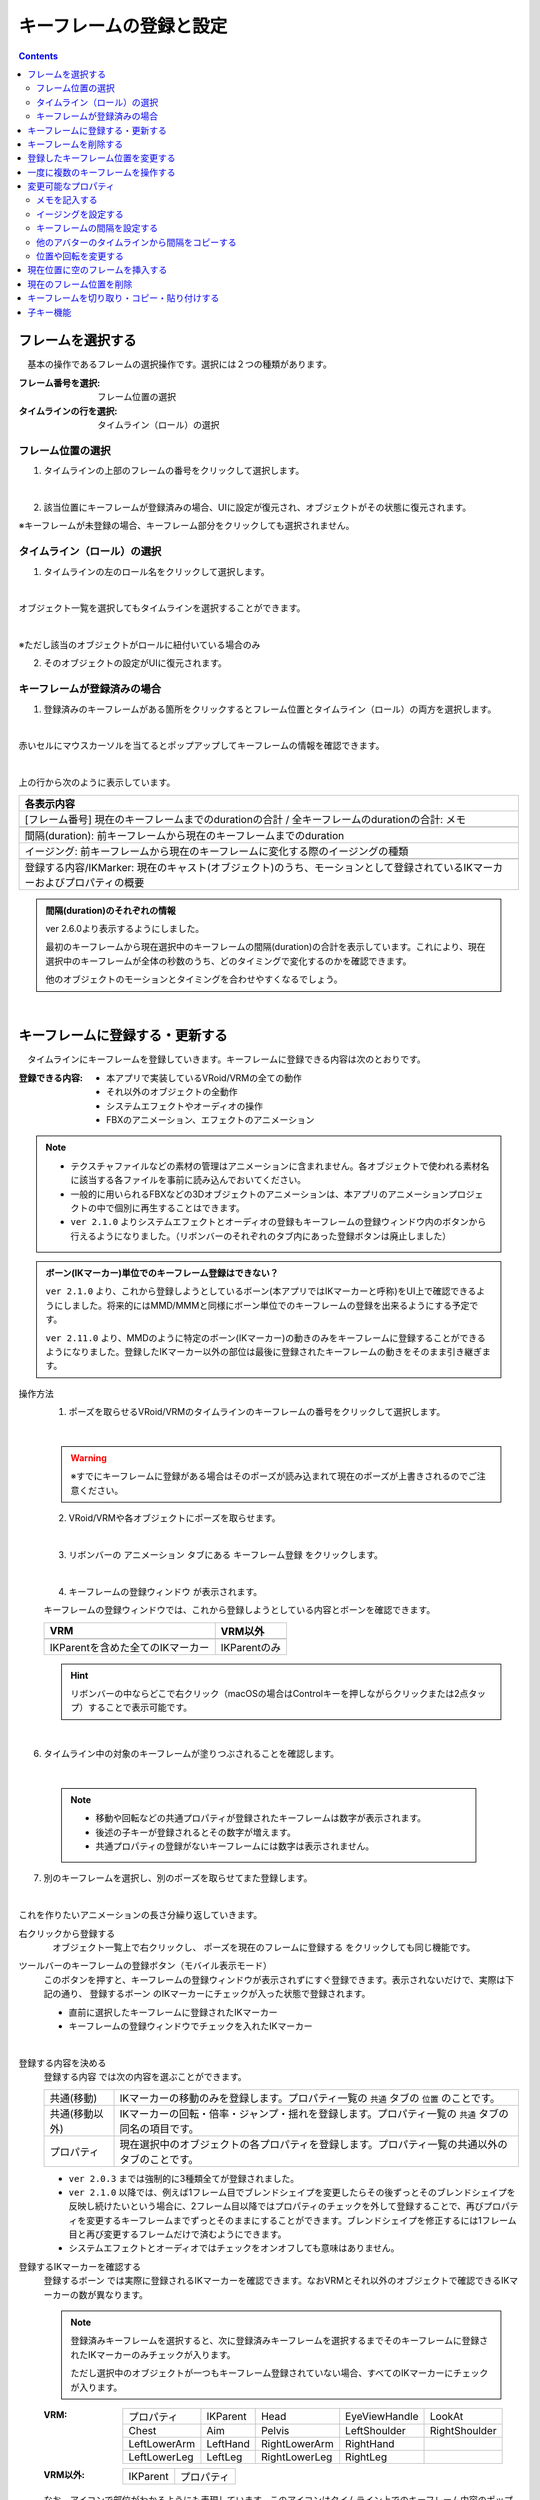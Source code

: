 .. index:: キーフレームの登録と設定（アニメーションプロジェクト）

#########################################
キーフレームの登録と設定
#########################################

.. contents::

.. index:: 
    フレームを選択する（アニメーションプロジェクト）
    キーフレームの復元

フレームを選択する
===============================

　基本の操作であるフレームの選択操作です。選択には２つの種類があります。

:フレーム番号を選択:
    フレーム位置の選択
:タイムラインの行を選択:
    タイムライン（ロール）の選択


フレーム位置の選択
^^^^^^^^^^^^^^^^^^^^^^

1. タイムラインの上部のフレームの番号をクリックして選択します。

.. image:: img/register_1.png
    :align: center

|

2. 該当位置にキーフレームが登録済みの場合、UIに設定が復元され、オブジェクトがその状態に復元されます。


※キーフレームが未登録の場合、キーフレーム部分をクリックしても選択されません。



タイムライン（ロール）の選択
^^^^^^^^^^^^^^^^^^^^^^^^^^^^^^^

1. タイムラインの左のロール名をクリックして選択します。

.. image:: img/register_c.png
    :align: center

|

オブジェクト一覧を選択してもタイムラインを選択することができます。

.. image:: img/register_d.png
    :align: center

|

※ただし該当のオブジェクトがロールに紐付いている場合のみ

2. そのオブジェクトの設定がUIに復元されます。


キーフレームが登録済みの場合
^^^^^^^^^^^^^^^^^^^^^^^^^^^^^^^

1. 登録済みのキーフレームがある箇所をクリックするとフレーム位置とタイムライン（ロール）の両方を選択します。

.. image:: img/register_6.png
    :align: center


|

赤いセルにマウスカーソルを当てるとポップアップしてキーフレームの情報を確認できます。

.. image:: ../img/screen_timeline02.png
    :align: center
    
|

上の行から次のように表示しています。

.. csv-table::
    :header-rows: 1

    各表示内容
    [フレーム番号] 現在のキーフレームまでのdurationの合計 / 全キーフレームのdurationの合計: メモ

    間隔(duration): 前キーフレームから現在のキーフレームまでのduration
    イージング: 前キーフレームから現在のキーフレームに変化する際のイージングの種類

    登録する内容/IKMarker: 現在のキャスト(オブジェクト)のうち、モーションとして登録されているIKマーカーおよびプロパティの概要

.. admonition:: 間隔(duration)のそれぞれの情報

    ver 2.6.0より表示するようにしました。

    最初のキーフレームから現在選択中のキーフレームの間隔(duration)の合計を表示しています。これにより、現在選択中のキーフレームが全体の秒数のうち、どのタイミングで変化するのかを確認できます。

    他のオブジェクトのモーションとタイミングを合わせやすくなるでしょう。

|

.. _reg_anim:

.. index:: 
    キーフレームの登録・更新
    キーフレームの登録ウィンドウ（アニメーション）

キーフレームに登録する・更新する
=====================================

　タイムラインにキーフレームを登録していきます。キーフレームに登録できる内容は次のとおりです。

:登録できる内容:
    * 本アプリで実装しているVRoid/VRMの全ての動作
    * それ以外のオブジェクトの全動作
    * システムエフェクトやオーディオの操作
    * FBXのアニメーション、エフェクトのアニメーション

.. note::
    * テクスチャファイルなどの素材の管理はアニメーションに含まれません。各オブジェクトで使われる素材名に該当する各ファイルを事前に読み込んでおいてください。
    * 一般的に用いられるFBXなどの3Dオブジェクトのアニメーションは、本アプリのアニメーションプロジェクトの中で個別に再生することはできます。
    * ``ver 2.1.0`` よりシステムエフェクトとオーディオの登録もキーフレームの登録ウィンドウ内のボタンから行えるようになりました。（リボンバーのそれぞれのタブ内にあった登録ボタンは廃止しました）



.. admonition:: ボーン(IKマーカー)単位でのキーフレーム登録はできない？

    .. ※MMDのように特定のボーンだけの登録、ということはできません。必ず全IKパーツを各フレームごとに登録することになります。（つまり、現在のポーズ・状態をまるごと保存する）

    ``ver 2.1.0`` より、これから登録しようとしているボーン(本アプリではIKマーカーと呼称)をUI上で確認できるようにしました。将来的にはMMD/MMMと同様にボーン単位でのキーフレームの登録を出来るようにする予定です。

    ``ver 2.11.0`` より、MMDのように特定のボーン(IKマーカー)の動きのみをキーフレームに登録することができるようになりました。登録したIKマーカー以外の部位は最後に登録されたキーフレームの動きをそのまま引き継ぎます。

.. |keyframe1| image:: ../img/screen_ribbon_animation_keyframe1.png
.. |keyframe2| image:: ../img/screen_ribbon_animation_keyframe2.png

操作方法
    1. ポーズを取らせるVRoid/VRMのタイムラインのキーフレームの番号をクリックして選択します。

    .. image:: img/register_1.png
        :align: center

    |

    .. warning::
        ※すでにキーフレームに登録がある場合はそのポーズが読み込まれて現在のポーズが上書きされるのでご注意ください。

    2. VRoid/VRMや各オブジェクトにポーズを取らせます。

    .. image:: img/register_2.png
        :align: center

    |


    3. リボンバーの ``アニメーション`` タブにある ``キーフレーム登録`` をクリックします。

    .. image:: img/register_3.png
        :align: center

    |

    4. ``キーフレームの登録ウィンドウ`` が表示されます。



    キーフレームの登録ウィンドウでは、これから登録しようとしている内容とボーンを確認できます。

    .. csv-table::
        :header-rows: 1

        VRM, VRM以外
        |keyframe1|, |keyframe2|
        IKParentを含めた全てのIKマーカー, IKParentのみ

    .. hint::
        リボンバーの中ならどこで右クリック（macOSの場合はControlキーを押しながらクリックまたは2点タップ）することで表示可能です。


.. |allregist| image:: img/register_4.png
.. |contextregist| image:: img/register_5.png

|

..
    すべてのオブジェクトを一括で登録する
        |allregist| 　すべてのオブジェクトの現在のポーズ・状態を登録したい場合は ``全オブジェクトを登録`` をクリックしてください。


6. タイムライン中の対象のキーフレームが塗りつぶされることを確認します。

.. image:: img/register_6.png
    :align: center

|

    .. note::
        * 移動や回転などの共通プロパティが登録されたキーフレームは数字が表示されます。
        * 後述の子キーが登録されるとその数字が増えます。
        * 共通プロパティの登録がないキーフレームには数字は表示されません。

7. 別のキーフレームを選択し、別のポーズを取らせてまた登録します。

.. image:: img/register_7.png
    :align: center

|

これを作りたいアニメーションの長さ分繰り返していきます。

右クリックから登録する
    |contextregist| 　オブジェクト一覧上で右クリックし、 ``ポーズを現在のフレームに登録する`` をクリックしても同じ機能です。

.. |mbltoolbarbtn| image:: img/register_q.png

ツールバーのキーフレームの登録ボタン（モバイル表示モード）
    |mbltoolbarbtn| このボタンを押すと、キーフレームの登録ウィンドウが表示されずにすぐ登録できます。表示されないだけで、実際は下記の通り、 ``登録するボーン`` のIKマーカーにチェックが入った状態で登録されます。

    * 直前に選択したキーフレームに登録されたIKマーカー
    * キーフレームの登録ウィンドウでチェックを入れたIKマーカー


|

.. index:: キーフレームに登録する内容

登録する内容を決める
    ``登録する内容`` では次の内容を選ぶことができます。

    .. csv-table::
        
        共通(移動), IKマーカーの移動のみを登録します。プロパティ一覧の ``共通`` タブの ``位置`` のことです。
        共通(移動以外),IKマーカーの回転・倍率・ジャンプ・揺れを登録します。プロパティ一覧の ``共通`` タブの同名の項目です。
        プロパティ, 現在選択中のオブジェクトの各プロパティを登録します。プロパティ一覧の共通以外のタブのことです。
    
    * ``ver 2.0.3`` までは強制的に3種類全てが登録されました。
    * ``ver 2.1.0`` 以降では、例えば1フレーム目でブレンドシェイプを変更したらその後ずっとそのブレンドシェイプを反映し続けたいという場合に、2フレーム目以降ではプロパティのチェックを外して登録することで、再びプロパティを変更するキーフレームまでずっとそのままにすることができます。ブレンドシェイプを修正するには1フレーム目と再び変更するフレームだけで済むようにできます。
    * システムエフェクトとオーディオではチェックをオンオフしても意味はありません。

.. |vvmico_ikparent| image:: img/vvmico_bn_ikparent.png
.. |vvmico_head| image:: img/vvmico_bn_head.png
.. |vvmico_eye| image:: img/vvmico_bn_eyeviewhandle.png
.. |vvmico_lookat| image:: img/vvmico_bn_lookat.png
.. |vvmico_chest| image:: img/vvmico_bn_chest.png
.. |vvmico_aim| image:: img/vvmico_bn_aim.png
.. |vvmico_pelvis| image:: img/vvmico_bn_pelvis.png
.. |vvmico_rightsho| image:: img/vvmico_bn_rightshoulder.png
.. |vvmico_rightla| image:: img/vvmico_bn_rightlowerarm.png
.. |vvmico_righthand| image:: img/vvmico_bn_righthand.png
.. |vvmico_leftsho| image:: img/vvmico_bn_leftshoulder.png
.. |vvmico_leftla| image:: img/vvmico_bn_leftlowerarm.png
.. |vvmico_lefthand| image:: img/vvmico_bn_lefthand.png
.. |vvmico_rightll| image:: img/vvmico_bn_rightlowerleg.png
.. |vvmico_rightft| image:: img/vvmico_bn_rightleg.png
.. |vvmico_leftll| image:: img/vvmico_bn_leftlowerleg.png
.. |vvmico_leftft| image:: img/vvmico_bn_leftleg.png
.. |vvmico_prop| image:: img/vvmico_prop.png

.. index:: キーフレームに登録するボーン

登録するIKマーカーを確認する
    ``登録するボーン`` では実際に登録されるIKマーカーを確認できます。なおVRMとそれ以外のオブジェクトで確認できるIKマーカーの数が異なります。

    .. note::
        登録済みキーフレームを選択すると、次に登録済みキーフレームを選択するまでそのキーフレームに登録されたIKマーカーのみチェックが入ります。

        ただし選択中のオブジェクトが一つもキーフレーム登録されていない場合、すべてのIKマーカーにチェックが入ります。


    
    :VRM: 
        .. csv-table::

            |vvmico_prop| プロパティ, |vvmico_ikparent| IKParent, |vvmico_head| Head, |vvmico_eye| EyeViewHandle, |vvmico_lookat| LookAt
            |vvmico_chest| Chest, |vvmico_aim| Aim, |vvmico_pelvis| Pelvis, |vvmico_leftsho| LeftShoulder, |vvmico_rightsho| RightShoulder
            |vvmico_leftla| LeftLowerArm, |vvmico_lefthand| LeftHand, |vvmico_rightla| RightLowerArm, |vvmico_righthand| RightHand,
            |vvmico_leftll| LeftLowerLeg, |vvmico_leftft| LeftLeg, |vvmico_rightll| RightLowerLeg, |vvmico_rightft| RightLeg, 
        
    :VRM以外: 
        .. csv-table::

            |vvmico_ikparent| IKParent, |vvmico_prop| プロパティ

    なお、アイコンで部位がわかるようにも表現しています。このアイコンはタイムライン上でのキーフレーム内容のポップアップでも使用されます。

    .. image:: ../img/screen_timeline02.png
        :align: center

    |

    ``ver 2.11.0`` から、VRMについては上図の特定のボーン(IKマーカー)のみをキーフレームに登録可能になりました。

    ``登録するボーン`` のチェックボックスの中から、登録したいIKマーカーのみチェックを入れて登録してください。

    キーフレームの登録ウィンドウ内の便利な選択ボタンについては :doc:`../man1/screen_keyframereg` を参照してください。視線だけ、上半身だけなど一括して選択できます。
    



.. index:: キーフレーム間の補正

.. admonition:: キーフレーム間の補正は？

    　本アプリで使用中のライブラリの効果により、登録済みキーフレーム間のアニメーションの補正は自動的に行われます。（一部補正しきれないモーションもあります）

    　なにも登録されていないフレーム番号をクリックした際、登録したキーフレーム間だった場合はアニメーションの途中のポーズが再現されます。これは後述のイージングや間隔により変化します。


.. index:: 
    キーフレームを削除する
    キーフレームのプロパティだけを削除する

キーフレームを削除する
==========================

　タイムライン中の登録済みキーフレームを削除します。

1. 削除したいオブジェクト、そしてキーフレームの番号をクリックして選択します。

.. image:: img/register_8.png
    :align: center

|

2. リボンバーの ``アニメーション`` タブにある ``キーフレームを削除`` をクリックします。

.. image:: img/register_91.png
    :align: center

|

3. 削除する方法を選んでクリックします。

    .. csv-table::
        :align: center

        キーフレームを削除, 通常通りキーフレーム自体を削除します。
        プロパティだけを削除, キーフレームの登録内容のうち、``共通以外`` のオブジェクトの各プロパティを削除します。キーフレームは削除されません。
        VRMAnimationだけを削除, VRMAnimation用の一時データだけを削除します。キーフレームを選択すると一時データが再び生成されます。


4. 確認メッセージが表示されるので問題なければOKボタンを押します。

.. image:: img/register_a.png
    :align: center

|



.. index:: 
    キーフレーム位置を変更
    複数のキーフレームを対象にする

登録したキーフレーム位置を変更する
===========================================

　登録済みキーフレームのフレーム位置を移動させることができます。

1. キーフレームを登録します。

2. 登録したキーフレーム部分をダブルクリックします。

.. figure:: img/register_6.png
    :align: center
    
    　このときのキーフレームは、フレーム番号が正しく選択されていることを確認してください。

|


3. 移動先フレームの入力ボックスに新しい位置の数値を入力し、移動のアイコンのボタンを押します。

.. image:: img/register_b.png
    :align: center

|

.. note::
    * 変更するとタイムライン上のキーフレームの表示も即座に切り替わります。
    * 変更先のフレーム位置にすでにキーフレームが登録されていた場合はボタンを押すことは出来ません。

.. hint::
    開始フレームと終了フレームを特定の範囲で指定すると、一度に複数のキーフレームを動かすことができます。

    例
        | キーフレームが存在する位置＝10, 13, 14
        | 現在の開始フレーム＝10
        | 現在の終了フレーム＝15
        | 移動先フレーム＝20

        | 移動後＝20, 23, 24


.. index::
    キーフレームをコピーする（複数）
    キーフレームを削除する（複数）

一度に複数のキーフレームを操作する
=====================================

ver 2.11.0より、キーフレームの移動だけでなく、複製や削除も複数同時に操作できるようになりました。

.. image:: img/register_p.png
    :align: center


.. |reg_move| image:: img/register_p1.png
.. |reg_dup| image:: img/register_p2.png
.. |reg_del| image:: img/register_p3.png

:|reg_move|: 開始フレームから終了フレームを移動先フレームへと移動します。
:|reg_dup|: 開始フレームから終了フレームを移動先フレームへと複製します。
:|reg_del|: 開始フレームから終了フレームを削除します。

.. caution::
    * 移動先フレームが開始・終了フレームの間だった場合、移動と複製はボタンが押せなくなります。
    * 削除の場合は移動先フレームを使用しません。

|

.. index:: 変更可能なプロパティ


変更可能なプロパティ
==============================

　キーフレームの設定ダイアログで変更可能なプロパティは次のとおりです。いずれのプロパティもキーフレームを複数対象にすることで一度に多くの変更を行うことができます。活用しどころが多いと思います。

　なお、登録済みのキーの位置にマウスカーソルを当てると、ポップアップ表示されてその位置の間隔とイージングを確認することができます。

.. image:: ../img/screen_timeline02.png
    :align: center

|

.. index:: メモを記入する(キーフレーム)

メモを記入する
^^^^^^^^^^^^^^^^^^^^^^

　キーフレームを登録した後に設定可能です。実際の動きやプロパティには影響しません。そのキーフレームのときにどういう動きをするのかをメモすることができます。

.. image:: img/register_o.png
    :align: center

1. キーフレームを登録します。
2. 登録したキーフレーム部分をダブルクリックしてキーフレームウィンドウを開きます。
3. 全般タブを開きます。
4. メモの入力ボックスにモーションの内容などを入力します。


.. index:: イージングを設定する(キーフレーム)

イージングを設定する
^^^^^^^^^^^^^^^^^^^^^^

　キーフレームを登録した後に設定可能です。アニメーションに慣れていればすでにご存知かもしれませんが、これはあるキーフレームに変化する際の時間のかかり方やスピードなどの動き方に関わる要素です。これを変更することでアニメーションが単調な印象なものから活き活きとしたものになります。

1. キーフレームを登録します。

2. 登録したキーフレーム部分をダブルクリックしてキーフレームウィンドウを開きます。

.. figure:: img/register_6.png
    :align: center
    
    　このときのキーフレームは、フレーム番号が正しく選択されていることを確認してください。

3. 全般タブを開きます。
4. イージングのコンボボックスから好きなイージングの種類を選びます。

.. image:: img/register_e.png
    :align: center

|

.. hint::
    開始フレーム・終了フレームを指定すると、一度に複数のキーフレームのイージングを設定変更できます。

    .. image:: img/register_h.png
        :align: center


※イージングについては下記のサイトが参考になります。

`イージング関数チートシート <https://easings.net/ja>`_

.. note::
    VRMViewMeister ver 2.2.0より、連続して同じイージングを指定した範囲はそのイージングに沿ってアニメーションするようになりました。

|

.. index:: キーフレームの間隔を設定

.. _modifyeachduration:

キーフレームの間隔を設定する
^^^^^^^^^^^^^^^^^^^^^^^^^^^^^^^^

　キーフレームを登録した後に設定可能です。該当のキーフレームに至るまでの時間を設定します。基本的に自動で計算されますが、手動で指定することもできます。

::

    デフォルトの間隔(duration)・・・ [FPS / 6000] 秒

1. キーフレームを登録します。

2. 登録したキーフレーム部分をダブルクリックしてキーフレームウィンドウを開きます。

.. figure:: img/register_6.png
    :align: center
    
    　このときのキーフレームは、フレーム番号が正しく選択されていることを確認してください。

3. 間隔(duration)タブを開きます。
4. 間隔(duration) の欄を秒数で指定します。

.. image:: img/register_f.png
    :align: center

|

　これにより、実際のフレーム番号に従ってキーフレームを登録していかなくても **タイムライン（ロール）ごとに自由なタイミングで** モーションを作ることができます。

.. caution::
    　ただし自分で間隔(duration)をきちんと管理しないと各タイムラインごとのモーションのタイミングを図りづらくなり混乱するおそれがあります。ご注意ください。

.. hint::
    開始フレーム・終了フレームを指定すると、一度に複数のキーフレームの間隔を設定変更できます。

    .. image:: img/register_h.png
        :align: center

|

.. index:: 他のアバターのタイムラインから間隔をコピーする

他のアバターのタイムラインから間隔をコピーする
^^^^^^^^^^^^^^^^^^^^^^^^^^^^^^^^^^^^^^^^^^^^^^^^^


　他のタイムラインの特定の範囲のキーフレームから、間隔を合計したものを簡単に取得することができます。


 .. image:: img/register_g.png
    :align: center

1. コピーしたいタイムライン（のロール名）を選択します。
2. ``開始`` と ``終了`` のフレーム番号を入力します。
3. コピーボタンを押すと、指定の範囲の間隔の合計値が間隔(duration)の入力ボックスに反映されます。
4. 本当に適用してもよい場合は間隔(duration)の入力ボックスで端数を消すなどの **キー操作をします。すると変更が確定** します。

.. note::
    　コピーボタンを押すと間隔の合計値が入力ボックスにセットされます。
    
    　その入力を **キャンセルしたい** 場合は入力ボックスで **キー操作をせず、タイムラインの選択を切り替えるなどして** ください。そうすることで変更がキャンセルされ、別のタイムラインやアバターの編集に移ることができます。

|

.. index:: 位置や回転を変更する

位置や回転を変更する
^^^^^^^^^^^^^^^^^^^^^^

　キーフレームを登録した後に設定可能です。選択中のアバターがVRM、OtherObject、カメラ、ライト、エフェクトの場合にそのオブジェクト自体の位置や回転を調整する事ができます。

1. 位置または回転のX, Y, Z軸の入力欄に入力します。
2. 初期設定では相対位置・相対の角度で対象となるキーフレームに変更を適用します。
3. 右下の適用ボタンを押します。

.. image:: img/register_k.png
    :align: center

|

:位置: オブジェクトを現在の位置からプラス・マイナスして移動させます。0の場合は変更しません。
:回転: オブジェクトを現在の角度からプラス・マイナスして回転させます。指定可能な値は-180～+180度の範囲です。0の場合は変更しません。

.. note::
    ``絶対指定`` にチェックを入れると絶対指定ができます。
    しかし既存のキーフレーム内の位置・回転を容易に上書きできてしまうため、複数のキーフレームを対象とする際は注意して使って下さい。

.. hint::
    開始フレーム・終了フレームを指定すると、一度に複数のキーフレーム内のオブジェクトの位置・回転を変更できます。

    .. image:: img/register_h.png
        :align: center

|

.. index:: 現在位置に空のフレームを挿入する

現在位置に空のフレームを挿入する
===============================================

　現在選択中のフレーム番号に空のフレームを挿入し、右のすべてのフレームを1つずつずらします。

.. image:: img/register_i.png
    :align: center

1. このアイコンのボタンを押します。
2. すると現在選択中のフレーム位置含めて右すべてのフレームが1つ右にずれ、最大フレーム数が1つ増えます。


.. index:: 現在のフレーム位置を削除

現在のフレーム位置を削除
===============================================

　現在選択中のフレーム位置を削除します。

.. image:: img/register_j.png
    :align: center

1. このアイコンのボタンを押します。
2. 現在選択中のフレーム位置が削除され、右すべてのフレームが1つ左にずれ、最大フレーム数が1つ減ります。

.. warning::
    対象のフレーム位置の各タイムラインにキーフレームが登録済みの場合、それらのキーフレームも削除されます。


|

.. index::
    キーフレームを切り取る
    キーフレームをコピーする
    キーフレームを貼り付ける

キーフレームを切り取り・コピー・貼り付けする
================================================

　登録済みのキーフレームはコピーしたり切り取って貼り付けて移動などを行えます。

.. image:: img/register_m.png
    :align: center

1. リボンバーの ``アニメーション`` タブのこれらのボタンを押します。

**コピーして貼り付ける**

1. コピーボタンを押します。
2. 任意のフレーム番号を選択し、貼り付けボタンを押します。

|

**切り取って貼り付ける**

1. 切り取りボタンを押します。
2. 任意のフレーム番号を選択し、貼り付けボタンを押します。


.. note::
    いずれの場合も、すでにキーフレームが登録済みのフレームに貼り付けた場合は内容が上書きされます。

.. caution::
    貼り付け先のタイムライン（ロール）は同じである必要があります。

    ※オブジェクトの種類が同じであってもロールが異なると貼り付けはできません。

|

子キー機能
====================

　``ver 2.2.0`` で廃止しました。全てのモーションはイージングを連続して設定することで滑らかにモーションするようになりました。本来の目的を達成できたので子キー機能は廃止しました。

..
    　``ver 2.1.0`` から追加しました。子キーとは、一つのキーフレームに複数のモーションのキーフレームを登録する機能です。これにより少ないキーフレームでもVRMなどのオブジェクトの動きがさらになめらかになります。

    　子キーはタイムラインパネルのツールバーから操作できます。

    .. image:: img/register_n.png
        :align: center

    |


    .. caution::
        子キーはIKマーカーの移動のみ記憶されます。回転などは1キーフレームの1つのIKマーカーにつき1つのみです。

        **キーの流れ**

        .. image:: img/register_n0.png
            :align: center
            :alt: flowchart

    |

    .. |childkey1| image:: img/register_n1.png
    .. |childkey2| image:: img/register_n2.png
    .. |childkey3| image:: img/register_n3.png

    子キーを登録する
    ^^^^^^^^^^^^^^^^^^^^^^

    1. 選択中のオブジェクトに通常通りにポーズを取らせます。
    2. タイムラインパネルのツールバーの入力ボックス |childkey2| の値を **-1** にします。
    3. 子キーの登録には |childkey1| を押します。

    .. caution::
        登録した子キーは修正はできますが通常のキーフレームのように後で入れ替えることはできません。子キー同士を入れ替えたい場合は一旦削除して登録する必要があります。

    |

    子キーを修正する
    ^^^^^^^^^^^^^^^^^^^^^^

    　一度登録した子キーを編集できます。

    1. 対象のオブジェクト・対象のキーフレームを選択します。
    2. タイムラインパネルのツールバーの入力ボックス |childkey2| から修正したい子キーのインデックスを選択します。
    3. ポーズを修正したら |childkey1| を押します。

    .. caution::
        子キーの入力ボックスは次のようになっています。

        :-1: キーフレームの子キー全体を選択・復元する。子キー追加の場合はこれを選ぶ。
        :0～n: 指定した子キーのポーズを選択・復元する。修正や削除時にはこれらを選ぶ。

    子キーを削除する
    ^^^^^^^^^^^^^^^^^^^^^^^

    　指定した子キーを削除します。キーフレーム自体はまだ削除されません。

    1. 対象のオブジェクト・対象のキーフレームを選択します。
    2. タイムラインパネルのツールバーの入力ボックス |childkey2| から削除したい子キーのインデックスを選択します。
    3. ポーズを修正したら |childkey3| を押します。

    .. caution::
        入力ボックスで **-1** を選んでも削除はできません。